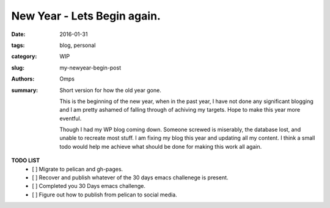 New Year - Lets Begin again.
############################

:date: 2016-01-31
:tags: blog, personal
:category: WIP
:slug: my-newyear-begin-post
:authors: Omps
:summary: Short version for how the old year gone.


   This is the beginning of the new year, when in the past year, I have not done any significant blogging and I am pretty ashamed of falling through of achiving my targets. Hope to make this year more eventful.

   Though I had my WP blog coming down. Someone screwed is miserably, the database lost, and unable to recreate most stuff. I am fixing my blog this year and updating all my content. I think a small todo would help me achieve what should  be done for making this work all again.

**TODO LIST**
 - [ ] Migrate to pelican and gh-pages.
 - [ ] Recover and publish whatever of the 30 days emacs challenege is present.
 - [ ] Completed you 30 Days emacs challenge.
 - [ ] Figure out how to publish from pelican to social media.

